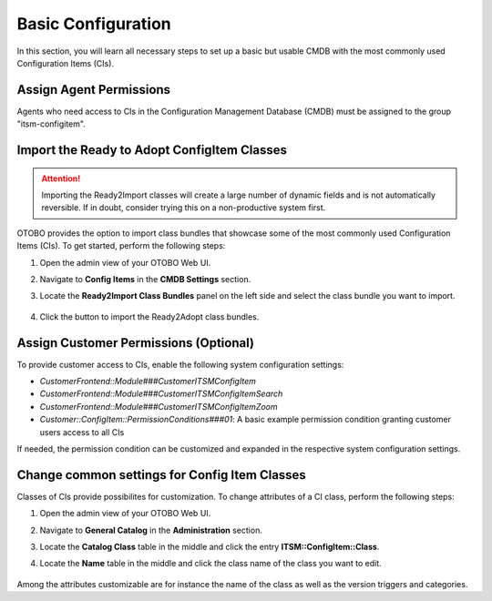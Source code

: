 Basic Configuration
===================
In this section, you will learn all necessary steps to set up a basic but usable CMDB with the most commonly used Configuration Items (CIs).

Assign Agent Permissions
------------------------
Agents who need access to CIs in the Configuration Management Database (CMDB) must be assigned to the group "itsm-configitem".

Import the Ready to Adopt ConfigItem Classes
--------------------------------------------

.. attention::

    Importing the Ready2Import classes will create a large number of dynamic fields and is not automatically reversible. If in doubt, consider trying this on a non-productive system first.

OTOBO provides the option to import class bundles that showcase some of the most commonly used Configuration Items (CIs).  
To get started, perform the following steps:

#. Open the admin view of your OTOBO Web UI.
#. Navigate to **Config Items** in the **CMDB Settings** section.
#. Locate the **Ready2Import Class Bundles** panel on the left side and select the class bundle you want to import.

   .. figure:: ../images/ready2import_class_bundles.png
      :alt: Ready2Import Class Bundles panel

#. Click the button to import the Ready2Adopt class bundles.

Assign Customer Permissions (Optional)
--------------------------------------
To provide customer access to CIs, enable the following system configuration settings:

- *CustomerFrontend::Module###CustomerITSMConfigItem*
- *CustomerFrontend::Module###CustomerITSMConfigItemSearch*
- *CustomerFrontend::Module###CustomerITSMConfigItemZoom*
- *Customer::ConfigItem::PermissionConditions###01*: A basic example permission condition granting customer users access to all CIs

If needed, the permission condition can be customized and expanded in the respective system configuration settings.

Change common settings for Config Item Classes
----------------------------------------------
Classes of CIs provide possibilites for customization. To change attributes of a CI class, perform the following steps:

#. Open the admin view of your OTOBO Web UI.
#. Navigate to **General Catalog** in the **Administration** section.
#. Locate the **Catalog Class** table in the middle and click the entry **ITSM::ConfigItem::Class**.
#. Locate the **Name** table in the middle and click the class name of the class you want to edit.

   .. figure:: ../images/general_catalog_ci_class.png
      :alt: General Catalog Class attributes

Among the attributes customizable are for instance the name of the class as well as the version triggers and categories.
